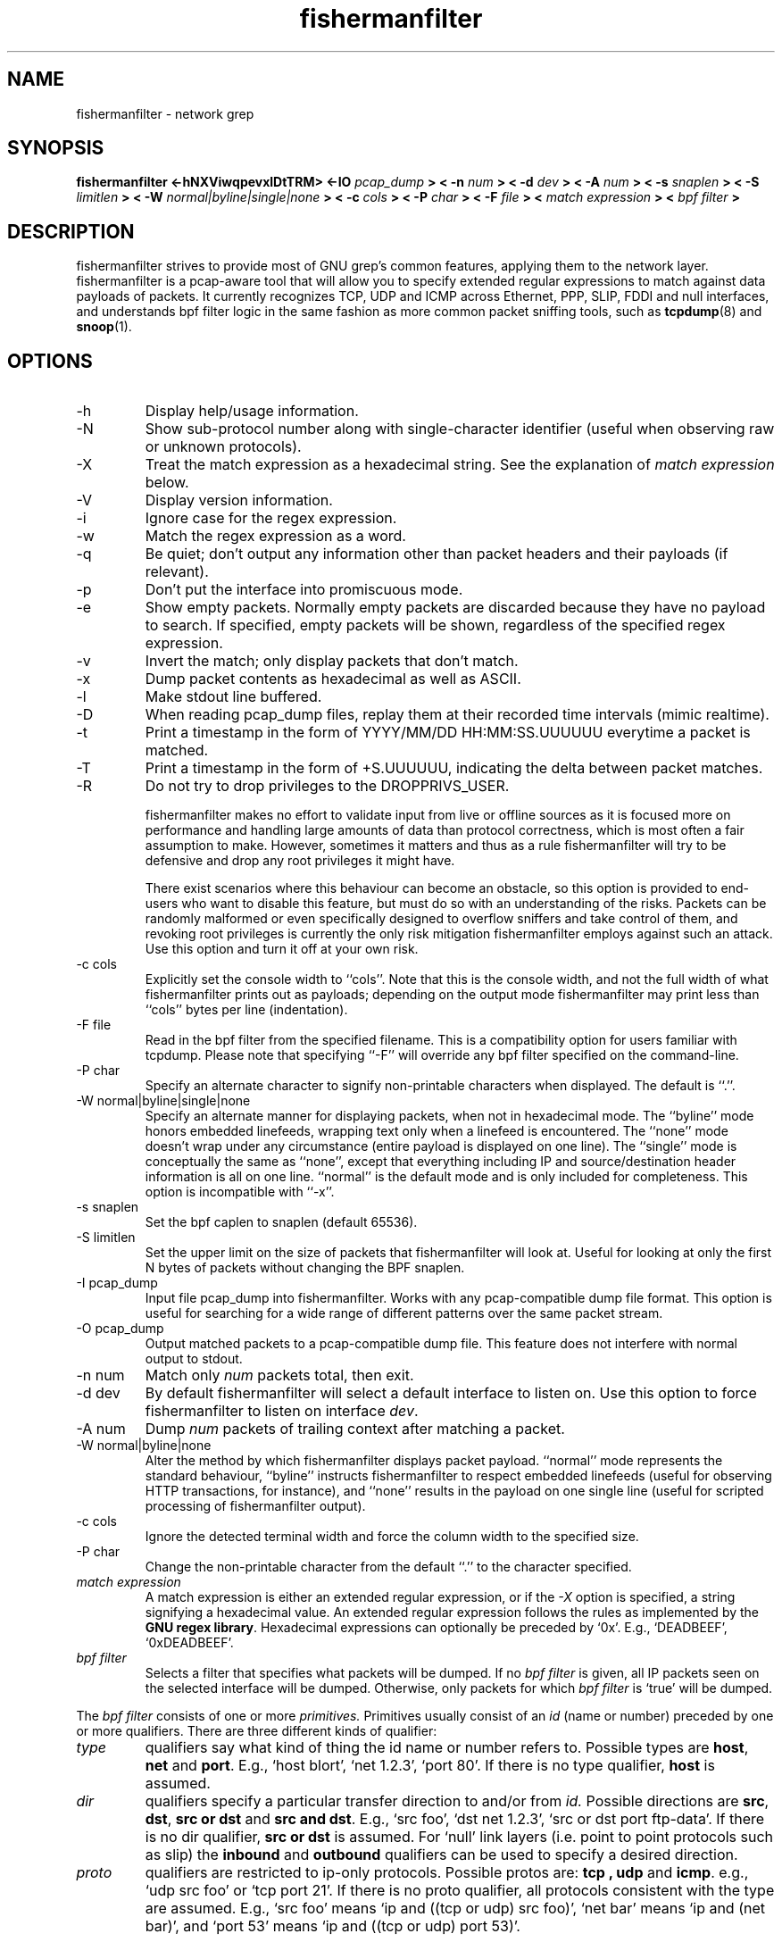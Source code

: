 .\" $Id: fishermanfilter.8,v 1.26 2006/11/28 13:36:31 jpr5 Exp $
.\"
.\" All content, except portions of the bpf filter explanation, are:
.\"
.\" Copyright (c) 2006  Jordan Ritter <jpr5@darkridge.com>
.\"
.\" Please refer to the LICENSE file for more information.

.TH fishermanfilter 8 "November 2006" *nux "User Manuals"

.SH NAME

fishermanfilter \- network grep

.SH SYNOPSIS

.B fishermanfilter <-hNXViwqpevxlDtTRM> <-IO
.I pcap_dump
.B > < -n
.I num
.B > < -d
.I dev
.B > < -A
.I num
.B > < -s
.I snaplen
.B > < -S
.I limitlen
.B > < -W
.I normal|byline|single|none
.B > < -c
.I cols
.B > < -P
.I char
.B > < -F
.I file
.B > <
.I match expression
.B > <
.I bpf filter
.B >

.SH DESCRIPTION

fishermanfilter strives to provide most of GNU grep's common features, applying
them to the network layer.  fishermanfilter is a pcap-aware tool that will allow
you to specify extended regular expressions to match against data
payloads of packets.  It currently recognizes TCP, UDP and ICMP across
Ethernet, PPP, SLIP, FDDI and null interfaces, and understands bpf
filter logic in the same fashion as more common packet sniffing tools,
such as
.BR tcpdump (8)
and
.BR snoop (1).


.SH OPTIONS
.IP -h
Display help/usage information.

.IP -N
Show sub-protocol number along with single-character identifier
(useful when observing raw or unknown protocols).

.IP -X
Treat the match expression as a hexadecimal string.  See the
explanation of \fImatch expression\fP below.

.IP -V
Display version information.

.IP -i
Ignore case for the regex expression.

.IP -w
Match the regex expression as a word.

.IP -q
Be quiet; don't output any information other than packet headers and
their payloads (if relevant).

.IP -p
Don't put the interface into promiscuous mode.

.IP -e
Show empty packets.  Normally empty packets are discarded because they
have no payload to search.  If specified, empty packets will be shown,
regardless of the specified regex expression.

.IP -v
Invert the match; only display packets that don't match.

.IP -x
Dump packet contents as hexadecimal as well as ASCII.

.IP -l
Make stdout line buffered.

.IP -D
When reading pcap_dump files, replay them at their recorded time
intervals (mimic realtime).

.IP -t
Print a timestamp in the form of YYYY/MM/DD HH:MM:SS.UUUUUU everytime
a packet is matched.

.IP -T
Print a timestamp in the form of +S.UUUUUU, indicating the delta
between packet matches.

.IP -R
Do not try to drop privileges to the DROPPRIVS_USER.

fishermanfilter makes no effort to validate input from live or offline sources
as it is focused more on performance and handling large amounts of
data than protocol correctness, which is most often a fair assumption
to make.  However, sometimes it matters and thus as a rule fishermanfilter will
try to be defensive and drop any root privileges it might have.

There exist scenarios where this behaviour can become an obstacle, so
this option is provided to end-users who want to disable this feature,
but must do so with an understanding of the risks.  Packets can be
randomly malformed or even specifically designed to overflow sniffers
and take control of them, and revoking root privileges is currently
the only risk mitigation fishermanfilter employs against such an attack.  Use
this option and turn it off at your own risk.

.IP "-c cols"
Explicitly set the console width to ``cols''.  Note that this is the
console width, and not the full width of what fishermanfilter prints out as
payloads; depending on the output mode fishermanfilter may print less than
``cols'' bytes per line (indentation).

.IP "-F file"
Read in the bpf filter from the specified filename.  This is a
compatibility option for users familiar with tcpdump.  Please note
that specifying ``-F'' will override any bpf filter specified on the
command-line.

.IP "-P char"
Specify an alternate character to signify non-printable characters
when displayed.  The default is ``.''.

.IP "-W normal|byline|single|none"
Specify an alternate manner for displaying packets, when not in
hexadecimal mode.  The ``byline'' mode honors embedded linefeeds,
wrapping text only when a linefeed is encountered.  The ``none'' mode
doesn't wrap under any circumstance (entire payload is displayed on
one line).  The ``single'' mode is conceptually the same as ``none'',
except that everything including IP and source/destination header
information is all on one line.  ``normal'' is the default mode and is
only included for completeness.  This option is incompatible with
``-x''.

.IP "-s snaplen"
Set the bpf caplen to snaplen (default 65536).

.IP "-S limitlen"
Set the upper limit on the size of packets that fishermanfilter will look at.
Useful for looking at only the first N bytes of packets without
changing the BPF snaplen.

.IP "-I pcap_dump"
Input file pcap_dump into fishermanfilter.  Works with any pcap-compatible dump
file format.  This option is useful for searching for a wide range of
different patterns over the same packet stream.

.IP "-O pcap_dump"
Output matched packets to a pcap-compatible dump file.  This feature
does not interfere with normal output to stdout.

.IP "-n num"
Match only
.I \fInum\fP
packets total, then exit.

.IP "-d dev"
By default fishermanfilter will select a default interface to listen on.  Use
this option to force fishermanfilter to listen on interface \fIdev\fP.

.IP "-A num"
Dump \fInum\fP packets of trailing context after matching a packet.

.IP "-W normal|byline|none"
Alter the method by which fishermanfilter displays packet payload.  ``normal''
mode represents the standard behaviour, ``byline'' instructs fishermanfilter to
respect embedded linefeeds (useful for observing HTTP transactions,
for instance), and ``none'' results in the payload on one single line
(useful for scripted processing of fishermanfilter output).

.IP "-c cols"
Ignore the detected terminal width and force the column width to the
specified size.

.IP "-P char"
Change the non-printable character from the default ``.'' to the
character specified.

.IP "\fI match expression\fP"
A match expression is either an extended regular expression, or if the
\fI-X\fP option is specified, a string signifying a hexadecimal value.
An extended regular expression follows the rules as implemented by the
.B GNU regex
.BR library .
Hexadecimal expressions can optionally be preceded by `0x'.  E.g.,
`DEADBEEF', `0xDEADBEEF'.

.IP "\fI bpf filter\fP"
Selects a filter that specifies what packets will be dumped.  If no
\fIbpf filter\fP is given, all IP packets seen on the selected
interface will be dumped.  Otherwise, only packets for which \fIbpf
filter\fP is `true' will be dumped.
.LP
The \fIbpf filter\fP consists of one or more
.I primitives.
Primitives usually consist of an
.I id
(name or number) preceded by one or more qualifiers.  There are three
different kinds of qualifier:
.IP \fItype\fP
qualifiers say what kind of thing the id name or number refers to.
Possible types are
.BR host ,
.B net
and
.BR port .
E.g., `host blort', `net 1.2.3', `port 80'.  If there is no type
qualifier,
.B host
is assumed.
.IP \fIdir\fP
qualifiers specify a particular transfer direction to and/or from
.I id.
Possible directions are
.BR src ,
.BR dst ,
.B "src or dst"
and
.B "src and"
.BR dst .
E.g., `src foo', `dst net 1.2.3', `src or dst port ftp-data'.  If
there is no dir qualifier,
.B "src or dst"
is assumed.
For `null' link layers (i.e. point to point protocols such as slip) the
.B inbound
and
.B outbound
qualifiers can be used to specify a desired direction.
.IP \fIproto\fP
qualifiers are restricted to ip-only protocols.  Possible protos are:
.B tcp ,
.B udp
and
.BR icmp .
e.g., `udp src foo' or `tcp port 21'.  If there is no proto qualifier,
all protocols consistent with the type are assumed.  E.g., `src foo'
means `ip and ((tcp or udp) src foo)', `net bar' means `ip and (net
bar)', and `port 53' means `ip and ((tcp or udp) port 53)'.
.LP
In addition to the above, there are some special `primitive' keywords
that don't follow the pattern:
.BR gateway ,
.BR broadcast ,
.BR less ,
.B greater
and arithmetic expressions.  All of these are described below.
.LP
More complex filter expressions are built up by using the words
.BR and ,
.B or
and
.B not
to combine primitives.  E.g., `host blort and not port ftp and not
port ftp-data'.  To save typing, identical qualifier lists can be
omitted.  E.g., `tcp dst port ftp or ftp-data or domain' is exactly
the same as `tcp dst port ftp or tcp dst port ftp-data or tcp dst port
domain'.
.LP
Allowable primitives are:

.IP "\fBdst host \fIhost\fR"
True if the IP destination field of the packet is \fIhost\fP,
which may be either an address or a name.

.IP "\fBsrc host \fIhost\fR"
True if the IP source field of the packet is \fIhost\fP.

.IP "\fBhost \fIhost\fP"
True if either the IP source or destination of the packet is \fIhost\fP.
Any of the above host expressions can be prepended with the keywords,
\fBip\fP, \fBarp\fP, or \fBrarp\fP as in:
.in +.5i
.nf
\fBip host \fIhost\fR
.fi
.in -.5i
which is equivalent to:
.in +.5i


.IP "\fBether dst \fIehost\fP"
True if the ethernet destination address is \fIehost\fP.  \fIEhost\fP
may be either a name from /etc/ethers or a number (see
.IR ethers (3N)
for numeric format).
.IP "\fBether src \fIehost\fP"
True if the ethernet source address is \fIehost\fP.
.IP "\fBether host \fIehost\fP"
True if either the ethernet source or destination address is \fIehost\fP.

.IP "\fBgateway\fP \fIhost\fP"
True if the packet used \fIhost\fP as a gateway.  I.e., the ethernet
source or destination address was \fIhost\fP but neither the IP source
nor the IP destination was \fIhost\fP.  \fIHost\fP must be a name and
must be found in both /etc/hosts and /etc/ethers.  (An equivalent
expression is
.in +.5i
.nf
\fBether host \fIehost \fBand not host \fIhost\fR
.fi
.in -.5i
which can be used with either names or numbers for \fIhost / ehost\fP.)

.IP "\fBdst net \fInet\fR"
True if the IP destination address of the packet has a network
number of \fInet\fP. \fINet\fP may be either a name from /etc/networks
or a network number (see \fInetworks(4)\fP for details).

.IP "\fBsrc net \fInet\fR"
True if the IP source address of the packet has a network
number of \fInet\fP.

.IP "\fBnet \fInet\fR"
True if either the IP source or destination address of the packet has a network
number of \fInet\fP.

.IP "\fBnet \fInet\fR \fBmask \fImask\fR"
True if the IP address matches \fInet\fR with the specific netmask.
May be qualified with \fBsrc\fR or \fBdst\fR.

.IP "\fBnet \fInet\fR/\fIlen\fR"
True if the IP address matches \fInet\fR a netmask \fIlen\fR bits wide.
May be qualified with \fBsrc\fR or \fBdst\fR.

.IP "\fBdst port \fIport\fR"
True if the packet is ip/tcp or ip/udp and has a
destination port value of \fIport\fP.
The \fIport\fP can be a number or a name used in /etc/services (see
.IR tcp (4P)
and
.IR udp (4P)).
If a name is used, both the port
number and protocol are checked.  If a number or ambiguous name is used,
only the port number is checked (e.g., \fBdst port 513\fR will print both
tcp/login traffic and udp/who traffic, and \fBport domain\fR will print
both tcp/domain and udp/domain traffic).

.IP "\fBsrc port \fIport\fR"
True if the packet has a source port value of \fIport\fP.

.IP "\fBport \fIport\fR"
True if either the source or destination port of the packet is \fIport\fP.
Any of the above port expressions can be prepended with the keywords,
\fBtcp\fP or \fBudp\fP, as in:
.in +.5i
.nf
\fBtcp src port \fIport\fR
.fi
.in -.5i
which matches only tcp packets whose source port is \fIport\fP.

.IP "\fBless \fIlength\fR"
True if the packet has a length less than or equal to \fIlength\fP.
This is equivalent to:
.in +.5i
.nf
\fBlen <= \fIlength\fP.
.fi
.in -.5i

.IP "\fBgreater \fIlength\fR"
True if the packet has a length greater than or equal to \fIlength\fP.
This is equivalent to:
.in +.5i
.nf
\fBlen >= \fIlength\fP.
.fi
.in -.5i

.IP "\fBip proto \fIprotocol\fR"
True if the packet is an ip packet (see
.IR ip (4P))
of protocol type \fIprotocol\fP.  \fIProtocol\fP can be a number or
one of the names \fItcp\fP, \fIudp\fP or \fIicmp\fP.  Note that the
identifiers \fItcp\fP and \fIudp\fP are also keywords and must be
escaped via backslash (\\), which is \\\\ in the C-shell.

.IP "\fBip broadcast\fR"
True if the packet is an IP broadcast packet.  It checks for both
the all-zeroes and all-ones broadcast conventions, and looks up
the local subnet mask.

.IP "\fBip multicast\fR"
True if the packet is an IP multicast packet.

.IP "\fBip\fR"
Abbreviation for:
.in +.5i
.nf
\fBether proto ip\fR
.fi
.IP  "\fBtcp\fR, \fBudp\fR, \fBicmp\fR"
Abbreviations for:
.in +.5i
.nf
\fBip proto \fIp\fR
.fi
.in -.5i
where \fIp\fR is one of the above protocols.
.IP  "\fIexpr relop expr\fR"
True if the relation holds, where \fIrelop\fR is one of >, <, >=, <=, =, !=,
and \fIexpr\fR is an arithmetic expression composed of integer constants
(expressed in standard C syntax), the normal binary operators
[+, -, *, /, &, |], a length operator, and special packet data accessors.
To access
data inside the packet, use the following syntax:
.in +.5i
.nf
\fIproto\fB [ \fIexpr\fB : \fIsize\fB ]\fR
.fi
.in -.5i
\fIProto\fR is one of \fBip, tcp, udp \fRor \fBicmp\fR, and
indicates the protocol layer for the index operation.  The byte
offset, relative to the indicated protocol layer, is given by
\fIexpr\fR.  \fISize\fR is optional and indicates the number of bytes
in the field of interest; it can be either one, two, or four, and
defaults to one.  The length operator, indicated by the keyword
\fBlen\fP, gives the length of the packet.

For example, `\fBether[0] & 1 != 0\fP' catches all multicast traffic.
The expression `\fBip[0] & 0xf != 5\fP'
catches all IP packets with options. The expression
`\fBip[6:2] & 0x1fff = 0\fP'
catches only unfragmented datagrams and frag zero of fragmented datagrams.
This check is implicitly applied to the \fBtcp\fP and \fBudp\fP
index operations.
For instance, \fBtcp[0]\fP always means the first
byte of the TCP \fIheader\fP, and never means the first byte of an
intervening fragment.
.LP
Primitives may be combined using:
.IP
A parenthesized group of primitives and operators
(parentheses are special to the Shell and must be escaped).
.IP
Negation (`\fB!\fP' or `\fBnot\fP').
.IP
Concatenation (`\fB&&\fP' or `\fBand\fP').
.IP
Alternation (`\fB||\fP' or `\fBor\fP').
.LP
Negation has highest precedence.
Alternation and concatenation have equal precedence and associate
left to right.  Note that explicit \fBand\fR tokens, not juxtaposition,
are now required for concatenation.
.LP
If an identifier is given without a keyword, the most recent keyword
is assumed.
For example,
.in +.5i
.nf
\fBnot host vs and ace\fR
.fi
.in -.5i
is short for
.in +.5i
.nf
\fBnot host vs and host ace\fR
.fi
.in -.5i
which should not be confused with
.in +.5i
.nf
\fBnot ( host vs or ace )\fR
.fi
.in -.5i
.LP
Expression arguments can be passed to fishermanfilter as either a single
argument or as multiple arguments, whichever is more convenient.
Generally, if the expression contains Shell metacharacters, it is
easier to pass it as a single, quoted argument.  Multiple arguments
are concatenated with spaces before being parsed.

.SH DIAGNOSTICS

Errors from
.B fishermanfilter, libpcap,
and the
.B GNU regex library
are all output to stderr.

.SH AUTHOR

Written by Jordan Ritter <jpr5@darkridge.com>.

.SH REPORTING BUGS

Please report bugs to the fishermanfilter's Sourceforge Bug Tracker, located at

    http://sourceforge.net/projects/fishermanfilter/

Non-bug, non-feature-request general feedback should be sent to the
author directly by email.

.SH NOTES

ALL YOUR BASE ARE BELONG TO US.
